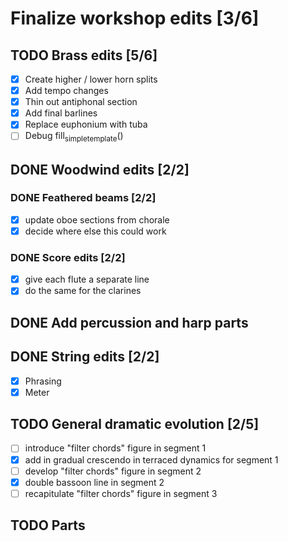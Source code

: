 * Finalize workshop edits [3/6]
** TODO Brass edits [5/6]
  - [X] Create higher / lower horn splits
  - [X] Add tempo changes
  - [X] Thin out antiphonal section 
  - [X] Add final barlines
  - [X] Replace euphonium with tuba
  - [ ] Debug fill_simple_template()
** DONE Woodwind edits [2/2]
*** DONE Feathered beams [2/2]
  - [X] update oboe sections from chorale 
  - [X] decide where else this could work
*** DONE Score edits [2/2]
  - [X] give each flute a separate line
  - [X] do the same for the clarines
** DONE Add percussion and harp parts
** DONE String edits [2/2] 
  - [X] Phrasing 
  - [X] Meter 
** TODO General dramatic evolution [2/5]
  - [ ] introduce "filter chords" figure in segment 1
  - [X] add in gradual crescendo in terraced dynamics for segment 1
  - [ ] develop "filter chords" figure in segment 2
  - [X] double bassoon line in segment 2
  - [ ] recapitulate "filter chords" figure in segment 3 
** TODO Parts
